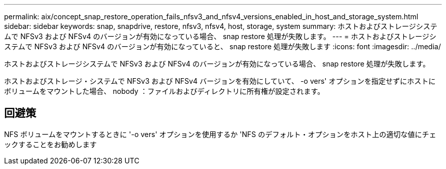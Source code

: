 ---
permalink: aix/concept_snap_restore_operation_fails_nfsv3_and_nfsv4_versions_enabled_in_host_and_storage_system.html 
sidebar: sidebar 
keywords: snap, snapdrive, restore, nfsv3, nfsv4, host, storage, system 
summary: ホストおよびストレージシステムで NFSv3 および NFSv4 のバージョンが有効になっている場合、 snap restore 処理が失敗します。 
---
= ホストおよびストレージシステムで NFSv3 および NFSv4 のバージョンが有効になっていると、 snap restore 処理が失敗します
:icons: font
:imagesdir: ../media/


[role="lead"]
ホストおよびストレージシステムで NFSv3 および NFSv4 のバージョンが有効になっている場合、 snap restore 処理が失敗します。

ホストおよびストレージ・システムで NFSv3 および NFSv4 バージョンを有効にしていて、 -o vers' オプションを指定せずにホストにボリュームをマウントした場合、 nobody ：ファイルおよびディレクトリに所有権が設定されます。



== 回避策

NFS ボリュームをマウントするときに '-o vers' オプションを使用するか 'NFS のデフォルト・オプションをホスト上の適切な値にチェックすることをお勧めします
